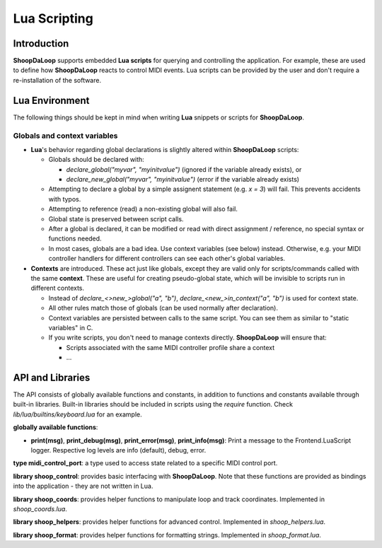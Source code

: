 Lua Scripting
-----------------

Introduction
^^^^^^^^^^^^^^^^^^^^^^^^

**ShoopDaLoop** supports embedded **Lua scripts** for querying and controlling the application. For example, these are used to define how **ShoopDaLoop** reacts to control MIDI events.
Lua scripts can be provided by the user and don't require a re-installation of the software.



Lua Environment
^^^^^^^^^^^^^^^^^^^^^^^^

The following things should be kept in mind when writing **Lua** snippets or scripts for **ShoopDaLoop**.

Globals and context variables
""""""""""""""""""""""""""""""

* **Lua**'s behavior regarding global declarations is slightly altered within **ShoopDaLoop** scripts:

  * Globals should be declared with:
  
    * `declare_global("myvar", "myinitvalue")` (ignored if the variable already exists), or

    * `declare_new_global("myvar", "myinitvalue")` (error if the variable already exists)

  * Attempting to declare a global by a simple assignent statement (e.g. `x = 3`) will fail. This prevents accidents with typos.
  
  * Attempting to reference (read) a non-existing global will also fail.

  * Global state is preserved between script calls.

  * After a global is declared, it can be modified or read with direct assignment / reference, no special syntax or functions needed.

  * In most cases, globals are a bad idea. Use context variables (see below) instead. Otherwise, e.g. your MIDI controller handlers for different controllers can see each other's global variables.

* **Contexts** are introduced. These act just like globals, except they are valid only for scripts/commands called with the same **context**.
  These are useful for creating pseudo-global state, which will be invisible to scripts run in different contexts.

  * Instead of `declare_<>new_>global("a", "b")`, `declare_<new_>in_context("a", "b")` is used for context state.

  * All other rules match those of globals (can be used normally after declaration).

  * Context variables are persisted between calls to the same script. You can see them as similar to "static variables" in C.
  
  * If you write scripts, you don't need to manage contexts directly. **ShoopDaLoop** will ensure that:

    * Scripts associated with the same MIDI controller profile share a context

    * ...


API and Libraries
^^^^^^^^^^^^^^^^^

The API consists of globally available functions and constants, in addition to functions and constants available through built-in libraries. Built-in libraries should be included in scripts using the `require` function. Check `lib/lua/builtins/keyboard.lua` for an example.

**globally available functions**:

* **print(msg)**, **print_debug(msg)**, **print_error(msg)**, **print_info(msg)**: Print a message to the Frontend.LuaScript logger. Respective log levels are info (default), debug, error.

**type midi_control_port**: a type used to access state related to a specific MIDI control port.

.. shoop_function_docstrings::
   src/shoopdaloop/lib/q_objects/MidiControlPort.py

**library shoop_control**: provides basic interfacing with **ShoopDaLoop**. Note that these functions are provided as bindings into the application - they are not written in Lua.

.. shoop_function_docstrings::
   src/shoopdaloop/lib/q_objects/ControlHandler.py

.. shoop_function_docstrings::
   src/shoopdaloop/lib/q_objects/ControlInterface.py


**library shoop_coords**: provides helper functions to manipulate loop and track coordinates. Implemented in `shoop_coords.lua`.

.. shoop_function_docstrings::
   src/shoopdaloop/lib/lua/lib/shoop_coords.lua

**library shoop_helpers**: provides helper functions for advanced control. Implemented in `shoop_helpers.lua`.

.. shoop_function_docstrings::
   src/shoopdaloop/lib/lua/lib/shoop_helpers.lua

**library shoop_format**: provides helper functions for formatting strings. Implemented in `shoop_format.lua`.

.. shoop_function_docstrings::
   src/shoopdaloop/lib/lua/lib/shoop_format.lua